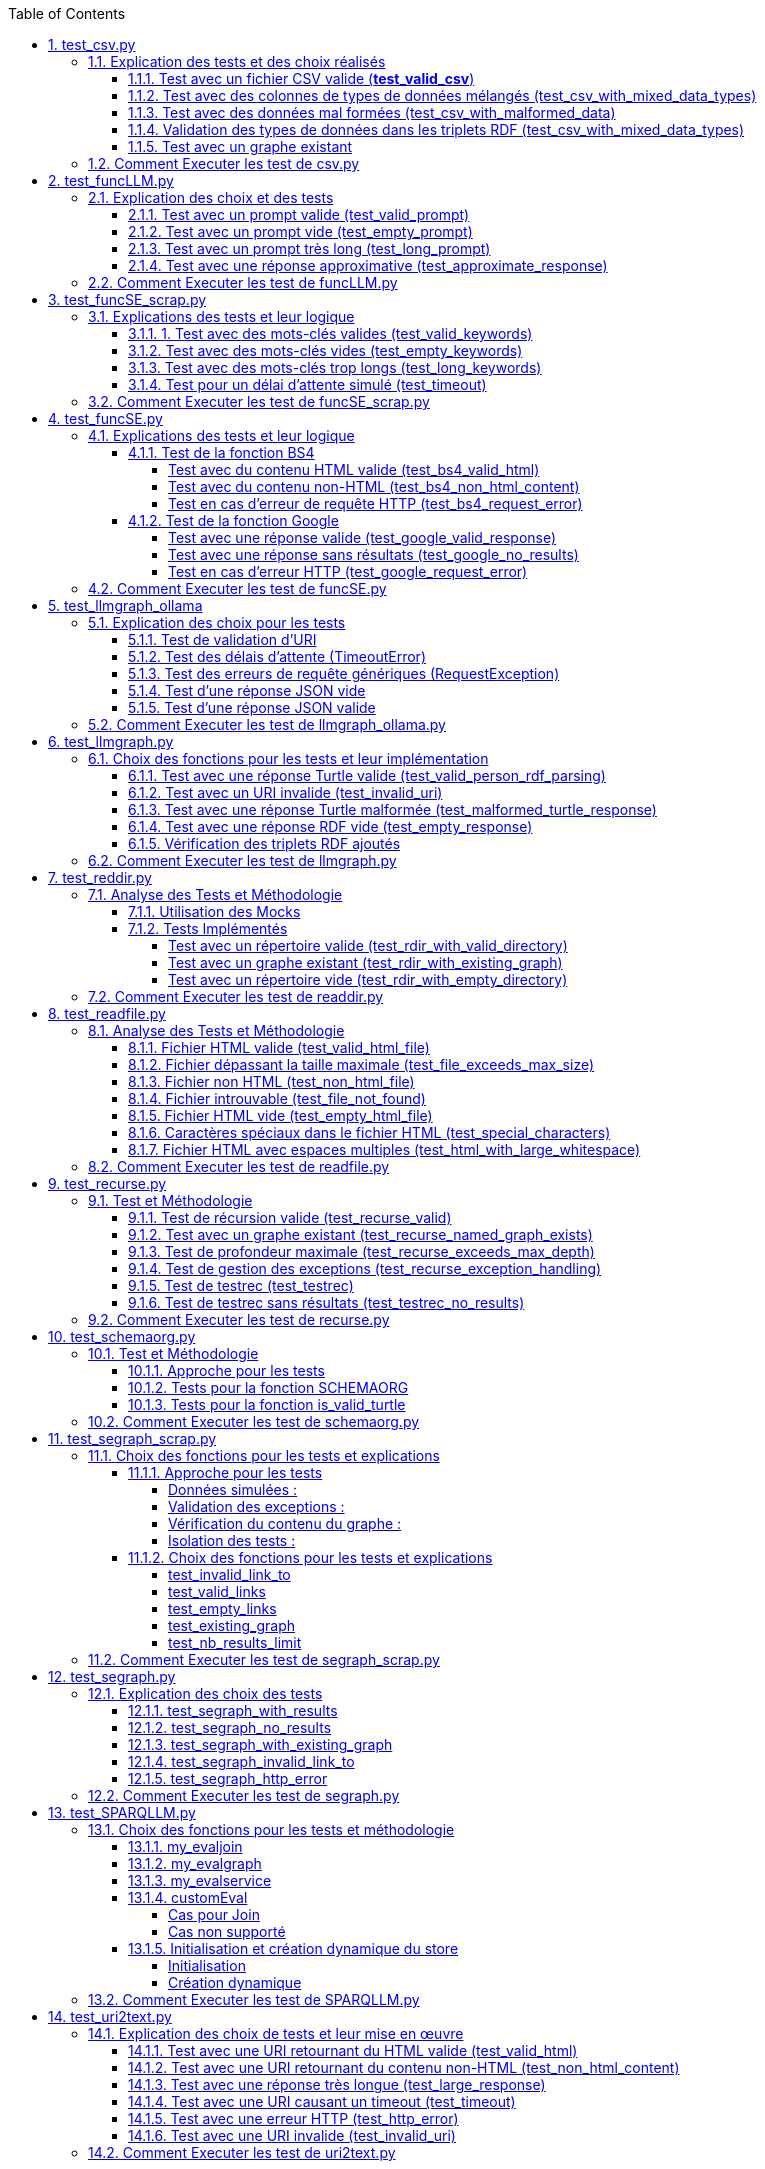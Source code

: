 :toc:
:toclevels: 6
:source-highlighter: highlightjs
:icons: font
:sectnums:
:sectlinks:
:doctype: book


== test_csv.py

ce fichier est localiser dans le dossier  **test/test/udf/test_avec_mock**  parce que nous avons fait le **choix de simuler des fichiers .csv** directement dans test_csv.py plutot que de creer plusieurs fichier .csv différents pour les tests

=== Explication des tests et des choix réalisés

==== Test avec un fichier CSV valide (**test_valid_csv**)

* **Objectif** : Vérifier que la fonction peut correctement transformer un fichier CSV valide en triplets RDF.

* **Comment cela a été fait** :

** Un contenu CSV valide est simulé avec **mock_open**.

** La fonction **pd.read_csv** est remplacée via un **patch** pour retourner le dataframe correspondant.

** Les triplets générés dans le graphe RDF sont comptés et comparés au nombre attendu.

** **Pourquoi** ? : C'est le cas nominal où tout fonctionne correctement. Cela valide que la logique principale est correcte.

==== Test avec des colonnes de types de données mélangés (test_csv_with_mixed_data_types)

* **Objectif** : Vérifier que les types de données (entiers, flottants, chaînes de caractères) sont correctement détectés et représentés en RDF.

* **Comment cela a été fait** :
** Un **CSV** contenant différents types de données est simulé.

** Après l'exécution, les triplets sont inspectés pour vérifier que le datatype RDF est correct (ex. : **XSD.integer** pour les entiers,** XSD.float** pour les flottants).

** **Pourquoi** ? : Assure que la fonction gère correctement les colonnes contenant des types de données variés.

==== Test avec des données mal formées (test_csv_with_malformed_data)

* **Objectif** : Vérifier que la fonction réagit correctement aux erreurs de parsing des fichiers CSV mal formés.
* **Comment cela a été fait** :

** Un **CSV** mal formé est simulé (ligne incomplète, colonnes supplémentaires).

** La fonction **pd.read_csv **est configurée pour lever une exception **pd.errors.ParserError**.

** On s'attend à ce que la fonction retourne **None**, sans créer de graphe RDF.

** **Pourquoi** ? : Simule des cas réels où les fichiers CSV sont corrompus ou incorrectement formatés.

==== Validation des types de données dans les triplets RDF (test_csv_with_mixed_data_types)

* **Objectif** : Identifier si chaque type de valeur dans les triplets RDF correspond au type attendu (entier, flottant, chaîne).

* **Comment cela a été fait** :

** Une fois le graphe RDF généré, chaque triplet est inspecté pour vérifier le type de donnée à l'aide de **o.datatype**.

** **Pourquoi** ? : Cela garantit la cohérence des données RDF générées.

==== Test avec un graphe existant

* **Objectif** : Vérifier que si un graphe RDF pour un fichier CSV donné existe déjà, il n'est pas recréé.

* **Comment cela a été fait** :

** Simuler l'existence d'un graphe RDF avec une URI spécifique.

** Appeler **slm_csv** avec le même fichier.
Vérifier que la fonction détecte l'existence du graphe et ne le recrée pas.

** **Pourquoi** ? : Permet de s'assurer que la fonction est idempotente et évite des calculs inutiles.

=== Comment Executer les test de csv.py

Pour exécuter le fichier test_csv.py qui se situe dans le **répertoire test/test_udf/test_avec_mock/test_csv.py**

Vous pouvez lancer les tests avec la commande suivante depuis la racine du projet:


[source,bash]
----
python -m SPARQLLM.test.test_udf.test_avec_mock.test_
csv
----

et vous devez obtenir le résultat suivant :

[source,bash]
----
Error reading file: Erreur de parsing
Traceback (most recent call last):
  File "/home/gloire/Documents/capstone2/SPARQLLM/SPARQLLM/udf/csv.py", line 41, in slm_csv
    df = pd.read_csv(str(file_url))  # Lecture du fichier CSV dans un DataFrame
         ^^^^^^^^^^^^^^^^^^^^^^^^^^
  File "/home/gloire/anaconda3/lib/python3.12/unittest/mock.py", line 1139, in __call__
    return self._mock_call(*args, **kwargs)
           ^^^^^^^^^^^^^^^^^^^^^^^^^^^^^^^^
  File "/home/gloire/anaconda3/lib/python3.12/unittest/mock.py", line 1143, in _mock_call
    return self._execute_mock_call(*args, **kwargs)
           ^^^^^^^^^^^^^^^^^^^^^^^^^^^^^^^^^^^^^^^^
  File "/home/gloire/anaconda3/lib/python3.12/unittest/mock.py", line 1198, in _execute_mock_call
    raise effect
pandas.errors.ParserError: Erreur de parsing
...
----------------------------------------------------------------------
Ran 3 tests in 0.026s

OK
----

== test_funcLLM.py

Ce fichier est localisé dans le dossier **test/test/udf/test_sans_mock/** 

=== Explication des choix et des tests

==== Test avec un prompt valide (test_valid_prompt)

* **Objectif** : Vérifier que la fonction LLM retourne une réponse correcte et de type Literal lorsque le prompt est valide.

* **Comment cela a été fait** :

** On passe un prompt simple et bien défini : *"Quelle est la capitale de la France ?"*.
On vérifie que la réponse contient le mot-clé attendu, *"Paris"*.

* **Pourquoi ?** : C'est le scénario nominal et basique qui confirme que la fonction interagit correctement avec l'API OpenAI.

==== Test avec un prompt vide (test_empty_prompt)

* **Objectif** : Vérifier que la fonction détecte et rejette un prompt vide.

* **Comment cela a été fait** :

** On passe un prompt vide **("")** et on s'attend à une exception AssertionError.

** Cette exception est provoquée par la ligne **assert prompt.strip() != ""**.

* **Pourquoi ?** : Prévenir les appels inutiles ou défectueux à l'API avec des entrées incorrectes.

====  Test avec un prompt très long (test_long_prompt)

* **Objectif** : Tester la robustesse de la fonction face à des prompts exceptionnellement longs.

* **Comment cela a été fait** :

** On génère un prompt composé de la répétition de **"Lorem ipsum" 1000 fois**, simulant une longue entrée.

** On vérifie que la réponse n'est pas vide et qu'elle est encapsulée dans un objet **Literal**.

* **Pourquoi ?** : Les **API NLP comme OpenAI** peuvent avoir des limites sur la taille du prompt. Ce test valide que le comportement reste correct dans de telles situations.

==== Test avec une réponse approximative (test_approximate_response)

* **Objectif** : Vérifier que la fonction peut traiter des réponses où le contenu peut varier légèrement.

* **Comment cela a été fait** :

** On utilise un prompt : *"Donne-moi une citation célèbre d'Albert Einstein."*

** On s'attend à ce que la réponse contienne au moins un des *mots-clés liés à Einstein ("intelligence", "imagination", "relativité").*

* **Pourquoi ?** : Les réponses générées par des modèles linguistiques peuvent ne pas être strictement déterministes. Ce test accepte une certaine variation tout en vérifiant que la réponse est plausible.

=== Comment Executer les test de funcLLM.py

Pour exécuter le fichier test_funcLLM.py qui se situe dans **le répertoire test/test_udf/test_sans_mock/test_funcLLM.py**

Vous pouvez lancer les tests avec la commande suivante depuis la racine du projet :


[source,bash]
----
python -m SPARQLLM.test.test_udf.test_sans_mock.test_
funcLLM
----

et vous devez obtenir le résultat suivant :

[source,bash]
----
....
----------------------------------------------------------------------
Ran 4 tests in 3.488s

OK
----

== test_funcSE_scrap.py

Ce fichier est localisé dans le dossier **test/test/udf/test_sans_mock/** 

=== Explications des tests et leur logique

==== 1. Test avec des mots-clés valides (test_valid_keywords)

* **Objectif** : Vérifier que la fonction retourne un URI valide lorsqu'elle est utilisée avec des mots-clés valides.

* **Comment cela a été fait :**

** Un exemple simple comme *"university of nantes"* est passé à la fonction.

** Le test vérifie que le retour est de type URIRef et que l'URI est valide en utilisant **is_valid_uri**.

**Pourquoi ?** : C'est le scénario nominal, et il valide que la fonction fonctionne correctement avec des entrées classiques.

==== Test avec des mots-clés vides (test_empty_keywords)

* **Objectif** : Vérifier que la fonction rejette les entrées vides.

* **Comment cela a été fait :**

** Une chaîne vide **("")** est passée à la fonction.
** Le test s'attend à une exception **ValueError** avec un message clair.

* **Pourquoi ?** : Empêcher l'exécution inutile de la fonction avec des entrées invalides.

==== Test avec des mots-clés trop longs (test_long_keywords)

* **Objectif** : Valider que la fonction gère correctement des mots-clés trop longs.

* **Comment cela a été fait :**

** Une chaîne de 500 répétitions de *"Lorem ipsum"* est utilisée pour dépasser la limite de 1000 caractères.

** Une exception **ValueError** est attendue avec un message explicite.

* **Pourquoi ?** : Les mots-clés trop longs peuvent entraîner des erreurs au niveau du moteur de recherche ou réduire la performance, ce qui justifie cette validation.

==== Test pour un délai d'attente simulé (test_timeout)

* **Objectif** : Vérifier le comportement de la fonction lorsque le moteur de recherche dépasse le délai d'attente.

* **Comment cela a été fait :**

** Une exception est levée manuellement avec le message "délai d'attente dépassé".
Le test vérifie que l'exception est correctement gérée et que le message est inclus.

* **Pourquoi ?** : Simuler les scénarios d'erreur réseau pour s'assurer que la fonction reste robuste.

=== Comment Executer les test de funcSE_scrap.py

Pour exécuter le fichier test_funcSE_scrap.py qui se situe dans le répertoire **test/test_udf/test_sans_mock/test_funcSE_scrap.py**

Vous pouvez lancer les tests avec la commande suivante depuis la racine du projet :


[source,bash]
----
python -m SPARQLLM.test.test_udf.test_sans_mock.test_funcSE_scrap
----

et vous devez obtenir le résultat suivant :

[source,bash]
----
Searching Google                                                                                                       
.                                                                                                                      
----------------------------------------------------------------------
Ran 4 tests in 2.540s

OK
----

== test_funcSE.py

ce fichier est localiser dans le dossier  **test/test/udf/test_avec_mock**  parce que Le fichier funcSE.py ne fonctionne pas correctement lorsqu'il est exécuté, car il provoque systématiquement l'erreur suivante :

[source,bash]
----
raise HTTPError(req.full_url, code, msg, hdrs, fp)
urllib.error.HTTPError: HTTP Error 400: Bad Request
----

C'est la raison pour laquelle tous **les tests de ce fichier ont été réalisés exclusivement avec des mocks**, permettant de simuler les réponses des fonctions sans effectuer de véritables requêtes réseau.

=== Explications des tests et leur logique

==== Test de la fonction BS4

===== Test avec du contenu HTML valide (test_bs4_valid_html)

* **Objectif :** Vérifier que la fonction **BS4** extrait correctement le texte d'une page HTML valide.

* **Comment cela a été fait :**

** Le contenu HTML simulé contient une balise *<p>* avec *"Hello World!"*.

** Le test s'assure que la fonction retourne un *Literal* contenant exactement le texte extrait, nettoyé des balises HTML.

===== Test avec du contenu non-HTML (test_bs4_non_html_content)

* **Objectif** : Vérifier que la fonction gère correctement les pages qui ne contiennent pas de contenu HTML.

* **Comment cela a été fait :**

** Une réponse avec **Content-Type: application/json** est simulée.

** Le test s'attend à ce que la fonction retourne un *Literal* indiquant qu'il n'y a pas de contenu HTML.

===== Test en cas d'erreur de requête HTTP (test_bs4_request_error)

* **Objectif** : Vérifier que la fonction gère les erreurs réseau ou HTTP correctement.

* **Comment cela a été fait :**

    ** Une exception est simulée lorsque **requests.get** est appelé.

    ** La fonction doit retourner un **Literal** contenant un message d'erreur explicite, incluant l'URI problématique.

==== Test de la fonction Google

===== Test avec une réponse valide (test_google_valid_response)


- **Objectif** : Vérifier que la fonction extrait correctement le premier lien d'une réponse Google valide.

* **Comment cela a été fait :**
** Une réponse JSON simulée contenant plusieurs liens est utilisée.

** Le test vérifie que le premier lien est correctement transformé en **URIRef**.

===== Test avec une réponse sans résultats (test_google_no_results)

* **Objectif :** Vérifier que la fonction gère correctement les cas où aucun résultat n'est trouvé.

* **Comment cela a été fait :**

** Une réponse JSON simulée sans résultats est utilisée.

** Le test s'assure que la fonction retourne un **URIRef** vide **("")**.

===== Test en cas d'erreur HTTP (test_google_request_error)

* **Objectif** : Vérifier que la fonction gère les erreurs réseau ou HTTP correctement.

* **Comment cela a été fait :**

** Une exception est simulée lorsque **urlopen** est appelé.
** La fonction doit retourner un **URIRef** vide pour signaler l'erreur de manière sécurisée.

=== Comment Executer les test de funcSE.py

Pour exécuter le fichier test_funcSE.py qui se situe dans le répertoire **test/test_udf/test_avec_mock/test_funcSE.py**

Vous pouvez lancer les tests avec la commande suivante depuis la racine du projet :


[source,bash]
----
python -m SPARQLLM.test.test_udf.test_sans_mock.test_funcSE
----

et vous devez obtenir le résultat suivant :

[source,bash]
----
....Error retrieving results for test: Mocked error
..
----------------------------------------------------------------------
Ran 6 tests in 0.009s

OK
----

== test_llmgraph_ollama

Ce fichier est localisé dans le dossier **test/test/udf/test_sans_mock/** 


=== Explication des choix pour les tests

==== Test de validation d'URI

* **Pourquoi** :

Vérifier que la fonction gère correctement les URI invalides en renvoyant une URI de type **http://example.org/invalid_uri**.

* **Comment** :
** Fournir une chaîne de caractères non valide en tant qu'URI.
** Vérifier que la fonction retourne bien **http://example.org/invalid_uri**

==== Test des délais d'attente (TimeoutError)

* **Pourquoi** :
Assurer que la fonction gère correctement les délais d'attente dépassés.

* **Comment** :
** Simuler un délai d'attente dépassé via une exception levée par **requests.post.**
** Vérifier que le graphe RDF enregistre une erreur avec le message **"Timeout Error"**.

==== Test des erreurs de requête génériques (RequestException)

* **Pourquoi** :
Garantir que toutes les erreurs HTTP sont capturées et enregistrées correctement.

* **Comment** :

** Simuler une exception levée par **requests.post** **(autre qu'une erreur de délai d'attente)**.
** Vérifier que le graphe RDF contient une erreur décrivant précisément le problème.

==== Test d'une réponse JSON vide


* **Pourquoi** :
Vérifier que la fonction ne tente pas de traiter une réponse vide.

* **Comment** :

** Simuler une réponse JSON contenant un champ **response** vide.
** Vérifier que la fonction enregistre une erreur avec le message "Empty response from API".

==== Test d'une réponse JSON valide

* **Pourquoi :**
S'assurer que la fonction traite correctement un **JSON-LD** valide.

* **Comment :**

** Simuler une réponse **JSON** contenant un champ response avec des données **JSON-LD** valides.

** Vérifier que les triples **RDF** attendus sont ajoutés dans le graphe nommé.

=== Comment Executer les test de llmgraph_ollama.py

Pour exécuter le fichier test_llmgraph_ollama.py qui se situe dans le répertoire **test/test_udf/test_sans_mock/test_llmgraph_ollama.py**

Vous pouvez lancer les tests avec la commande suivante depuis la racine du projet :


[source,bash]
----
python -m SPARQLLM.test.test_udf.test_sans_mock.test_
llmgraph_ollama
----

et vous devez obtenir le résultat suivant :

[source,bash]
----
 multi-threaded, use of fork() may lead to deadlocks in the child.
  self.pid = os.fork()
 * Serving Flask app 'test_llmgraph_ollama'
 * Debug mode: off
WARNING: This is a development server. Do not use it in a production deployment. Use a production WSGI server instead.
 * Running on http://127.0.0.1:47301
Press CTRL+C to quit
.Timeout error: HTTPConnectionPool(host='127.0.0.1', port=47301): Read timed out. (read timeout=2)
.
----------------------------------------------------------------------
Ran 2 tests in 3.663s

OK
----

== test_llmgraph.py

Ce fichier est localisé dans le dossier **test/test/udf/test_sans_mock/** 


=== Choix des fonctions pour les tests et leur implémentation

==== Test avec une réponse Turtle valide (test_valid_person_rdf_parsing)

* **Pourquoi** : Vérifie que la fonction peut charger et manipuler un RDF valide.

* **Comment** :
** Un RDF Turtle bien formé représentant une personne est fourni.

** La fonction tente de le charger dans un graphe RDF.

** Les assertions vérifient la présence des triples RDF attendus **(par exemple, le type schema:Person)**.

==== Test avec un URI invalide (test_invalid_uri)

* **Pourquoi** : Assure que la fonction gère correctement les URI non valides en générant une erreur.

* **Comment** :

** Fournir un URI non conforme (par exemple, une simple chaîne).

** Vérifier que la fonction lève une exception **ValueError** appropriée.

==== Test avec une réponse Turtle malformée (test_malformed_turtle_response)

* **Pourquoi** : Valide que la fonction détecte et signale les erreurs de syntaxe dans le RDF.

* **Comment**:

** Injecter une réponse **RDF avec des erreurs de syntaxe (par exemple, des balises incomplètes)**.

** Vérifier que l'exception **ValueError** est levée avec un message explicite mentionnant une erreur de parsing.

==== Test avec une réponse RDF vide (test_empty_response)

* **Pourquoi** : Vérifie que la fonction gère les réponses vides de manière appropriée.

* **Comment** :

** Fournir une réponse RDF vide en tant que simulation.

** S'assurer que la fonction lève une exception avec un message d'erreur indiquant que la réponse est vide.

==== Vérification des triplets RDF ajoutés

* **Pourquoi** : Garantir que les triplets RDF sont bien ajoutés dans le graphe nommé.

* **Comment** :

** Fournir une réponse Turtle valide.
Parcourir les triplets ajoutés dans le graphe RDF.

** Vérifier que les triplets correspondent aux données de la réponse simulée.

=== Comment Executer les test de llmgraph.py

Pour exécuter le fichier test_llmgraph.py qui se situe dans le répertoire **test/test_udf/test_sans_mock/test_llmgraph.py**

Vous pouvez lancer les tests avec la commande suivante depuis la racine du projet :


[source,bash]
----
python -m SPARQLLM.test.test_udf.test_sans_mock.test_
llmgraph
----

et vous devez obtenir le résultat suivant :

[source,bash]
----
" Error processing RDF data: at line 1 of <>:
Bad syntax (expected directive or statement) at ^ in:
"b''^b"If you're looking to create an empty Turtle RDF (Resource De"..."
..Error processing RDF data: at line 2 of <>:
Bad syntax (unterminated URI reference) at ^ in:
"b'@prefix schema: <https://schema.org/> .\n        <http://example.org/person a schema:Person '^b''..."
..
----------------------------------------------------------------------
Ran 4 tests in 3.804s

OK "
----

== test_reddir.py

ce fichier est localiser dans le dossier  **test/test/udf/test_avec_mock**  parce que Le fichier readdir.py ne fonctionne pas lors de son exécution et retourne toujours l'erreur :

[source,bash]
----
TypeError: 'NoneType' object is not subscriptable.
----

C'est pourquoi les tests de ce fichier ont été exclusivement réalisés à **l'aide de mocks.**

=== Analyse des Tests et Méthodologie

==== Utilisation des Mocks

* **Pourquoi** : Éviter l'erreur réelle dans le fichier (NoneType non subscriptable) et simuler divers comportements sans dépendre du système de fichiers réel.

* **Comment** :

** **Mock** des appels à **os.listdir, named_graph_exists** et autres fonctions pour contrôler leurs retours et simuler différents scénarios.

==== Tests Implémentés

===== Test avec un répertoire valide (test_rdir_with_valid_directory)

* **Pourquoi** : Vérifie que **RDIR** fonctionne comme prévu lorsqu'un répertoire contient plusieurs fichiers.

* **Comment**

    ** Mock de **list_directory_content** pour retourner une liste simulée de fichiers.

    ** Mock de **add_triples_to_graph** pour s'assurer qu'il est appelé avec les bons paramètres.

    ** Assertions sur :
        *** Le retour correct de l'URI du graphe.
        *** Les appels aux fonctions internes avec les arguments attendus.
        
===== Test avec un graphe existant (test_rdir_with_existing_graph)

* **Pourquoi** : S'assure que RDIR ne recrée pas un graphe s'il existe déjà.

* **Comment :**
    ** Mock de **named_graph_exists** pour simuler qu'un graphe existe déjà.
    ** Vérification que la fonction retourne **None**.

===== Test avec un répertoire vide (test_rdir_with_empty_directory)

* **Pourquoi :** Vérifie que **RDIR** gère correctement les répertoires sans contenu.

* **Comment :**
    ** **Mock de os.listdir** pour retourner une liste vide.
    ** Assertions sur :
        *** Le retour de l'URI du graphe.
        *** L'absence de triplets ajoutés au graphe.

=== Comment Executer les test de readdir.py

Pour exécuter le fichier test_readdir.py qui se situe dans le répertoire **test/test_udf/test_avec_mock/test_readdir.py**

Vous pouvez lancer les tests avec la commande suivante depuis la racine du projet :


[source,bash]
----
python -m SPARQLLM.test.test_udf.test_avec_mock.test_
readdir
----

et vous devez obtenir le résultat suivant :

[source,bash]
----
...
----------------------------------------------------------------------
Ran 3 tests in 0.003s

OK
----



== test_readfile.py

ce fichier est localiser dans le dossier  **test/test/udf/test_avec_mock**  parce que nous avons fait le **choix de simuler des fichiers htlm** directement dans test_readfile.py plutot que de creer plusieurs fichier html différents pour les tests

=== Analyse des Tests et Méthodologie

==== Fichier HTML valide (test_valid_html_file)

* **Objectif** : Vérifier que le contenu HTML est correctement extrait et converti en texte.

* **Méthodologie** :

    ** Simulation d'un fichier HTML contenant des balises **<h1> et <p>.**

    ** Utilisation de **mock_open** pour simuler l'ouverture et la lecture du fichier.

    ** Validation que le texte extrait correspond au contenu attendu, tronqué à la taille maximale.

==== Fichier dépassant la taille maximale (test_file_exceeds_max_size)

* **Objectif** : Vérifier que le contenu extrait est tronqué correctement.

* **Méthodologie** :
    ** Simulation d'un fichier HTML avec un contenu très long.
    ** Vérification que la longueur du texte retourné ne dépasse pas **max_size**.

==== Fichier non HTML (test_non_html_file)

* **Objectif** : S'assurer que le fichier texte brut est traité comme du texte ordinaire.

* **Méthodologie** :
    ** Simulation d'un fichier contenant du texte brut.
    ** Validation que le contenu est extrait sans erreur et correspond à l'attendu.

==== Fichier introuvable (test_file_not_found)

* **Objectif** : Vérifier que la fonction gère les fichiers inexistants correctement.

* **Méthodologie** :

    ** Simulation d'une erreur **FileNotFoundError** avec **patch**.
    ** Vérification que la fonction retourne un message d'erreur approprié.

==== Fichier HTML vide (test_empty_html_file)

* **Objectif** : Vérifier que la fonction gère un fichier vide sans planter.

* **Méthodologie** :
** Simulation d'un fichier vide.
** Validation que le contenu retourné est une chaîne vide.

==== Caractères spéciaux dans le fichier HTML (test_special_characters)

* **Objectif **: Vérifier que les caractères spéciaux sont convertis correctement en ASCII.

* **Méthodologie :**

    ** Simulation d'un fichier HTML contenant des caractères accentués.
    ** Validation que les caractères sont correctement transformés en leur équivalent ASCII.

==== Fichier HTML avec espaces multiples (test_html_with_large_whitespace)

* **Objectif** : Vérifier que les espaces inutiles sont correctement supprimés.

**Méthodologie** :

    ** Simulation d'un fichier HTML contenant des espaces multiples et des retours à la ligne inutiles.
    ** Validation que le texte extrait est correctement nettoyé.

=== Comment Executer les test de readfile.py

Pour exécuter le fichier test_readfile.py qui se situe dans le répertoire **test/test_udf/test_avec_mock/test_readfile.py**

Vous pouvez lancer les tests avec la commande suivante depuis la racine du projet :


[source,bash]
----
python -m SPARQLLM.test.test_udf.test_avec_mock.test_
readfile
----

et vous devez obtenir le résultat suivant :

[source,bash]
----
...
----------------------------------------------------------------------
Ran 3 tests in 0.003s

OK
----



== test_recurse.py

Le fichier recurse.py ne marche pas quand on l'exécute, et on obtient toujours l'erreur suivante :

[source,bash]
----
Error retrieving file:///Users/molli-p/SPARQLLM does not look like a valid URI, trying to serialize this will break.
----

C'est pourquoi **les tests de ce fichier ont été réalisés uniquement avec des mocks**.

=== Test et Méthodologie

==== Test de récursion valide (test_recurse_valid)

* **Objectif** : Vérifier que la fonction recurse fonctionne correctement avec un scénario typique.

* **Méthodologie** :
    ** Simulation de résultats de requêtes avec **mock_query_result**.

    ** Validation que recurse retourne l'URI attendu **(http://example.org/allg)**.

==== Test avec un graphe existant (test_recurse_named_graph_exists)

* **Objectif** : Vérifier que la fonction **recurse** retourne **None** si le graphe existe déjà.

* **Méthodologie :**
    ** Simulation de **named_graph_exists** pour qu'il retourne **True**.
    ** Vérification que le résultat est **None**.

==== Test de profondeur maximale (test_recurse_exceeds_max_depth)

* **Objectif** : Vérifier que la récursion s'arrête lorsque la profondeur maximale est atteinte.

* **Méthodologie** :
    ** Simulation de résultats de requêtes avec un seul résultat **(mock_query_result).**
    ** Vérification que **func_recurse_on** ne dépasse pas la limite fixée.

==== Test de gestion des exceptions (test_recurse_exception_handling)

* **Objectif** : Vérifier que les exceptions dans **store.query** sont correctement capturées.

* **Méthodologie** :
    ** Simulation d'une exception levée par **store.query**.
    ** Vérification que la fonction retourne toujours un URI valide **(http://example.org/allg).**

==== Test de testrec (test_testrec)

* **Objectif** : Vérifier que la fonction **testrec** produit les résultats attendus pour un graphe.

* **Méthodologie** :
    ** Simulation d'un résultat SPARQL contenant une valeur **(Literal(42))**.
    ** Validation que **testrec** appelle **print** avec la valeur correcte.

==== Test de testrec sans résultats (test_testrec_no_results)

* **Objectif** : Vérifier que la fonction **testrec** gère correctement l'absence de résultats.

* **Méthodologie** :
    ** Simulation d'un résultat vide pour la requête SPARQL.
    ** Validation que **print** n'est pas appelé.

=== Comment Executer les test de recurse.py

Pour exécuter le fichier test_recurse.py qui se situe dans le répertoire **test/test_udf/test_avec_mock/test_recurse.py**

Vous pouvez lancer les tests avec la commande suivante depuis la racine du projet :


[source,bash]
----
python -m SPARQLLM.test.test_udf.test_avec_mock.test_
recurse
----

et vous devez obtenir le résultat suivant :

[source,bash]
----
RECURSE Recurse on : http://example.org/init_graph
RECURSE Recurse on : http://example.org/init_graph -> http://example.org/graph1
RECURSE Recurse on : http://example.org/graph1
RECURSE Recurse on : http://example.org/graph1 -> http://example.org/graph1
.RECURSE Recurse on : http://example.org/init_graph
Traceback (most recent call last):
  File "/home/gloire/Documents/capstone2/SPARQLLM/SPARQLLM/udf/recurse.py", line 75, in recurse
    func_recurse_on(ginit, 0)  # Démarrage de la récursion
    ^^^^^^^^^^^^^^^^^^^^^^^^^
  File "/home/gloire/Documents/capstone2/SPARQLLM/SPARQLLM/udf/recurse.py", line 58, in func_recurse_on
    result = store.query(query_str, initBindings={gin: gin_rec})  # Exécution de la requête SPARQL
             ^^^^^^^^^^^^^^^^^^^^^^^^^^^^^^^^^^^^^^^^^^^^^^^^^^^
  File "/home/gloire/anaconda3/lib/python3.12/unittest/mock.py", line 1139, in __call__
    return self._mock_call(*args, **kwargs)
           ^^^^^^^^^^^^^^^^^^^^^^^^^^^^^^^^
  File "/home/gloire/anaconda3/lib/python3.12/unittest/mock.py", line 1143, in _mock_call
    return self._execute_mock_call(*args, **kwargs)
           ^^^^^^^^^^^^^^^^^^^^^^^^^^^^^^^^^^^^^^^^
  File "/home/gloire/anaconda3/lib/python3.12/unittest/mock.py", line 1198, in _execute_mock_call
    raise effect
Exception: Mocked SPARQL error
..RECURSE Recurse on : http://example.org/init_graph
RECURSE Recurse on : http://example.org/init_graph -> http://example.org/graph1
RECURSE Recurse on : http://example.org/graph1
RECURSE Recurse on : http://example.org/graph1 -> http://example.org/graph1
RECURSE Recurse on : http://example.org/graph1
RECURSE Recurse on : http://example.org/graph1 -> http://example.org/graph1
RECURSE Recurse on : http://example.org/graph1
RECURSE Recurse on : http://example.org/graph1 -> http://example.org/graph1
RECURSE Recurse on : http://example.org/graph1 -> http://example.org/graph2
RECURSE Recurse on : http://example.org/graph1 -> http://example.org/graph2
RECURSE Recurse on : http://example.org/graph2
RECURSE Recurse on : http://example.org/graph2 -> http://example.org/graph1
RECURSE Recurse on : http://example.org/graph2 -> http://example.org/graph2
RECURSE Recurse on : http://example.org/graph1 -> http://example.org/graph2
RECURSE Recurse on : http://example.org/graph2
RECURSE Recurse on : http://example.org/graph2 -> http://example.org/graph1
RECURSE Recurse on : http://example.org/graph1
RECURSE Recurse on : http://example.org/graph1 -> http://example.org/graph1
RECURSE Recurse on : http://example.org/graph1 -> http://example.org/graph2
RECURSE Recurse on : http://example.org/graph2 -> http://example.org/graph2
RECURSE Recurse on : http://example.org/graph2
RECURSE Recurse on : http://example.org/graph2 -> http://example.org/graph1
RECURSE Recurse on : http://example.org/graph2 -> http://example.org/graph2
RECURSE Recurse on : http://example.org/init_graph -> http://example.org/graph2
RECURSE Recurse on : http://example.org/graph2
RECURSE Recurse on : http://example.org/graph2 -> http://example.org/graph1
RECURSE Recurse on : http://example.org/graph1
RECURSE Recurse on : http://example.org/graph1 -> http://example.org/graph1
RECURSE Recurse on : http://example.org/graph1
RECURSE Recurse on : http://example.org/graph1 -> http://example.org/graph1
RECURSE Recurse on : http://example.org/graph1 -> http://example.org/graph2
RECURSE Recurse on : http://example.org/graph1 -> http://example.org/graph2
RECURSE Recurse on : http://example.org/graph2
RECURSE Recurse on : http://example.org/graph2 -> http://example.org/graph1
RECURSE Recurse on : http://example.org/graph2 -> http://example.org/graph2
RECURSE Recurse on : http://example.org/graph2 -> http://example.org/graph2
RECURSE Recurse on : http://example.org/graph2
RECURSE Recurse on : http://example.org/graph2 -> http://example.org/graph1
RECURSE Recurse on : http://example.org/graph1
RECURSE Recurse on : http://example.org/graph1 -> http://example.org/graph1
RECURSE Recurse on : http://example.org/graph1 -> http://example.org/graph2
RECURSE Recurse on : http://example.org/graph2 -> http://example.org/graph2
RECURSE Recurse on : http://example.org/graph2
RECURSE Recurse on : http://example.org/graph2 -> http://example.org/graph1
RECURSE Recurse on : http://example.org/graph2 -> http://example.org/graph2
...
----------------------------------------------------------------------
Ran 6 tests in 0.018s

OK
----

== test_schemaorg.py

Ce fichier est localisé dans le dossier **test/test/udf/test_sans_mock/** 


=== Test et Méthodologie

==== Approche pour les tests

* **Données simulées :**

    ** Des chaînes de caractères représentant des données RDF Turtle valides, mal formées ou vides sont utilisées.
    ** Permet un contrôle total sur les cas de test sans dépendre d'une connexion réseau.

* **Utilisation d'assertions explicites :**

    ** Utilisation de **assertRaises** pour vérifier que des exceptions sont levées dans les cas appropriés.
    ** Utilisation de **assertTrue** et **assertFalse** pour tester les fonctions de validation.

* **Isolation des tests :**

    ** Chaque test est indépendant et ne dépend pas de l'état modifié par un autre test.
    ** Le magasin RDF **(rdf_store)** est réinitialisé au besoin pour garantir un environnement propre.


==== Tests pour la fonction SCHEMAORG

* **test_invalid_uri** :

    ** Vérifie si une URI invalide déclenche une exception.
    ** Utilité : Assure la validation correcte des URI dès le début.

* **test_valid_turtle** :

    ** Teste le parsing correct des données RDF Turtle valides.
    ** Utilité : Vérifie que la fonction ajoute correctement des triplets RDF valides au graphe nommé.

* **test_malformed_turtle** :

    ** Teste le comportement avec une URI invalide à la place des données mal formées.
    ** Utilité : Confirme que la fonction gère correctement les URI non valides sans tenter de les parser.

**test_empty_response** :

    ** Teste le comportement avec une réponse vide.
    ** Utilité : Vérifie que la fonction gère les réponses sans contenu de manière appropriée.

==== Tests pour la fonction is_valid_turtle


* **test_is_valid_turtle_with_valid_data** :

    ** Vérifie si la fonction reconnaît des données RDF Turtle valides.

    ** Utilité : Confirme que la validation fonctionne pour des données correctement formées.

* **test_is_valid_turtle_with_invalid_data** :

    ** Vérifie si la fonction détecte les erreurs dans des données mal formées.

    ** Utilité : Assure que les données invalides ne passent pas la validation.

* **test_is_valid_turtle_with_empty_data** :

    ** Teste le comportement avec une chaîne vide.
    ** Utilité : Vérifie que les chaînes vides ne sont pas considérées comme valides.

=== Comment Executer les test de schemaorg.py

Pour exécuter le fichier test_schemaorg.py qui se situe dans le **répertoire test/test_udf/test_sans_mock/test_schemaorg.py**

Vous pouvez lancer les tests avec la commande suivante depuis la racine du projet :


[source,bash]
----
python -m SPARQLLM.test.test_udf.test_sans_mock.test_
schemaorg
----

et vous devez obtenir le résultat suivant :

[source,bash]
----
..Empty Turtle data is not valid.
.Invalid Turtle data: at line 3 of <>:
Bad syntax (unterminated URI reference) at ^ in:
"b'\n        @prefix schema: <https://schema.org/> .\n        <http://example.org/person a schema:Person ;\n            schema:name "John Doe" .\n       '^b''..."
....
----------------------------------------------------------------------
Ran 7 tests in 11.005s

OK
----



== test_segraph_scrap.py

Ce fichier est localisé dans le dossier **test/test/udf/test_sans_mock/** 


=== Choix des fonctions pour les tests et explications

==== Approche pour les tests

===== Données simulées :

* Les tests utilisent des listes simulées de liens **(valid_links, empty_links)**.

* Cela élimine les dépendances vis-à-vis des appels réseau réels.

===== Validation des exceptions :

* Utilisation de **assertRaises** pour vérifier que des exceptions sont levées dans les cas invalides.

* Exemple :

[source,python]
----
with self.assertRaises(ValueError) as context:
    SEGRAPH_scrap(keywords, link_to)
----

===== Vérification du contenu du graphe :

* Les tests valident les triplets RDF ajoutés au graphe nommé.

* Exemple :

[source,python]
----
self.assertTrue((link_to, URIRef("http://example.org/has_uri"), URIRef(link)) in named_graph)
----

===== Isolation des tests :

**La méthode setUp nettoie le graphe avant chaque test **

[source,python]
----
store.remove((None, None, None))
----

==== Choix des fonctions pour les tests et explications

===== test_invalid_link_to

* **objectif :** Vérifie si la fonction déclenche une exception lorsqu'un link_to invalide est fourni.
* **Raison :** Garantir que les entrées non valides sont correctement détectées.

===== test_valid_links

* **objectif** : Utilise des liens simulés pour vérifier que la fonction ajoute correctement les résultats au graphe RDF.

* **Raison** : Valider le comportement normal avec des données valides.

===== test_empty_links

* **objectif :** Simule une recherche sans résultats pour vérifier que le graphe nommé reste vide.

* **Raison** : Garantir que la fonction gère correctement les cas où aucun lien n'est trouvé.

===== test_existing_graph

* **objectif :** Vérifie que la fonction retourne un graphe existant sans le modifier si un graphe correspondant existe déjà.

* **Raison** : Préserver l'intégrité des graphes déjà créés.

===== test_nb_results_limit

* **objectif :** Limite le nombre de résultats ajoutés au graphe pour vérifier que la fonction respecte le paramètre **nb_results**.

* **Raison** : S'assurer que la fonction ne traite pas plus de résultats que spécifié.

=== Comment Executer les test de segraph_scrap.py

Pour exécuter le fichier test_segraph_scrap.py qui se situe dans le répertoire **test/test_udf/test_sans_mock/test_segraph_scrap.py**

Vous pouvez lancer les tests avec la commande suivante depuis la racine du projet :


[source,bash]
----
python -m SPARQLLM.test.test_udf.test_sans_mock.test_
segraph_scrap
----

et vous devez obtenir le résultat suivant :

[source,bash]
----
.....
----------------------------------------------------------------------
Ran 5 tests in 15.678s

OK
----


== test_segraph.py

ce fichier est localiser dans le dossier  **test/test/udf/test_avec_mock**  parce que le fichier segraph.py ne fonctionne pas correctement lorsqu'il est exécuté, car il retourne systématiquement l'erreur suivante :

[source,bash]
----
raise HTTPError(req.full_url, code, msg, hdrs, fp)
urllib.error.HTTPError: HTTP Error 400: Bad Request
----

C'est pourquoi tous les tests ont été effectués à **l'aide de mocks pour simuler les réponses du réseau et contourner le problème**.

Ce fichier est localisé dans le dossier **test/test/udf/test_sans_mock/** 


=== Explication des choix des tests

==== test_segraph_with_results

* **Objectif** :


** Vérifier que SEGRAPH fonctionne correctement avec des résultats simulés.

** S'assurer que les liens sont correctement ajoutés au graphe RDF.

==== test_segraph_no_results

* **Objectif** :
 Vérifier que **SEGRAPH** gère correctement les cas où aucun lien n'est retourné par l'API.

==== test_segraph_with_existing_graph

* **Objectif** :
Vérifier que **SEGRAPH** retourne simplement l'URI du graphe existant sans le modifier.

==== test_segraph_invalid_link_to

* **Objectif** :
S'assurer que la validation des arguments fonctionne correctement.

==== test_segraph_http_error

* **Objectif** :
Vérifier que les erreurs réseau sont correctement gérées.

=== Comment Executer les test de segraph.py

Pour exécuter le fichier test_segraph.py qui se situe dans le répertoire **test/test_udf/test_avec_mock/test_segraph.py**

Vous pouvez lancer les tests avec la commande suivante depuis la racine du projet :


[source,bash]
----
python -m SPARQLLM.test.test_udf.test_avec_mock.test_
segraph
----

et vous devez obtenir le résultat suivant :

[source,bash]
----
DEBUG:SPARQLLM.udf.segraph:Graph after adding links: [(rdflib.term.URIRef('http://example.org/root'), rdflib.term.URIRef('http://example.org/has_uri'), rdflib.term.URIRef('http://example.com/link2')), (rdflib.term.URIRef('http://example.org/root'), rdflib.term.URIRef('http://example.org/has_uri'), rdflib.term.URIRef('http://example.com/link1'))]
.DEBUG:SPARQLLM.udf.segraph:Fetching links from URL: http://mocked_url&q=university%20nantes
..DEBUG:SPARQLLM.config:Reading config.ini for configuration
DEBUG:SPARQLLM.config:Registering GETTEXT with URI http://example.org/SLM-GETTEXT
DEBUG:httpx:load_ssl_context verify=True cert=None trust_env=True http2=False
DEBUG:httpx:load_verify_locations cafile='/home/gloire/anaconda3/lib/python3.12/site-packages/certifi/cacert.pem'
DEBUG:SPARQLLM.config:Registering LLM with URI http://example.org/SLM-LLM
DEBUG:httpx:load_ssl_context verify=True cert=None trust_env=True http2=False
DEBUG:httpx:load_verify_locations cafile='/home/gloire/anaconda3/lib/python3.12/site-packages/certifi/cacert.pem'
DEBUG:SPARQLLM.config:Registering LLMGRAPH with URI http://example.org/SLM-LLMGRAPH
DEBUG:SPARQLLM.config:Registering LLMGRAPH_OLLAMA with URI http://example.org/SLM-LLMGRAPH_OLLA
DEBUG:SPARQLLM.config:Registering SEGRAPH with URI http://example.org/SLM-SEGRAPH
DEBUG:SPARQLLM.config:Registering SEGRAPH_scrap with URI http://example.org/SLM-SEGRAPH_SCRAP
DEBUG:SPARQLLM.config:Registering SearchEngine with URI http://example.org/SLM-SearchEngine
DEBUG:SPARQLLM.config:Registering Google with URI http://example.org/SLM-Google
DEBUG:SPARQLLM.config:Registering BS4 with URI http://example.org/SLM-BS4
DEBUG:SPARQLLM.config:Registering SCHEMAORG with URI http://example.org/SLM-SCHEMA
DEBUG:SPARQLLM.config:Registering RDIR with URI http://example.org/SLM-READDIR
DEBUG:SPARQLLM.config:Registering readhtmlfile with URI http://example.org/SLM-READHTMLFILE
DEBUG:SPARQLLM.config:Registering recurse with URI http://example.org/SLM-RECURSE
DEBUG:SPARQLLM.config:Registering slm_csv with URI http://example.org/SLM-CSV
DEBUG:SPARQLLM.udf.segraph:SEGRAPH: (university nantes, http://example.org/root, <class 'rdflib.term.URIRef'>, se_url: https://customsearch.googleapis.com/customsearch/v1?cx=None&key=None, max_links: 1)
DEBUG:SPARQLLM.udf.segraph:Fetching links from URL: https://customsearch.googleapis.com/customsearch/v1?cx=None&key=None&q=university%20nantes
ERROR:SPARQLLM.udf.segraph:Erreur réseau ou JSON : HTTP Error
.DEBUG:SPARQLLM.udf.segraph:SEGRAPH: (university nantes, invalid_link_to, <class 'str'>, se_url: https://customsearch.googleapis.com/customsearch/v1?cx=None&key=None, max_links: 1)
.DEBUG:SPARQLLM.udf.segraph:SEGRAPH: (university nantes, http://example.org/root, <class 'rdflib.term.URIRef'>, se_url: https://customsearch.googleapis.com/customsearch/v1?cx=None&key=None, max_links: 1)
DEBUG:SPARQLLM.udf.segraph:Fetching links from URL: https://customsearch.googleapis.com/customsearch/v1?cx=None&key=None&q=university%20nantes
DEBUG:SPARQLLM.udf.segraph:Graph after adding links: []
DEBUG:SPARQLLM.udf.segraph:Final graph content: []
.DEBUG:SPARQLLM.udf.segraph:SEGRAPH: (university nantes, http://example.org/root, <class 'rdflib.term.URIRef'>, se_url: https://customsearch.googleapis.com/customsearch/v1?cx=None&key=None, max_links: 1)
DEBUG:SPARQLLM.udf.segraph:Graph http://google.com/f5f0371016695c2f73f0b2e759e420f81a4cdb7b7ca51f0835b67565c831f51d already exists (good)
.DEBUG:SPARQLLM.udf.segraph:SEGRAPH: (university nantes, http://example.org/root, <class 'rdflib.term.URIRef'>, se_url: https://customsearch.googleapis.com/customsearch/v1?cx=None&key=None, max_links: 1)
DEBUG:SPARQLLM.udf.segraph:Graph after adding links: [(rdflib.term.URIRef('http://example.org/root'), rdflib.term.URIRef('http://example.org/has_uri'), rdflib.term.URIRef('http://example.com/link2')), (rdflib.term.URIRef('http://example.org/root'), rdflib.term.URIRef('http://example.org/has_uri'), rdflib.term.URIRef('http://example.com/link1'))]
DEBUG:SPARQLLM.udf.segraph:Final graph content: [(rdflib.term.URIRef('http://example.org/root'), rdflib.term.URIRef('http://example.org/has_uri'), rdflib.term.URIRef('http://example.com/link2')), (rdflib.term.URIRef('http://example.org/root'), rdflib.term.URIRef('http://example.org/has_uri'), rdflib.term.URIRef('http://example.com/link1'))]
...
----------------------------------------------------------------------
Ran 10 tests in 0.952s

OK
----

== test_SPARQLLM.py

ce fichier est localiser dans le dossier  **test/test/udf/test_avec_mock**  parce qu'**il était impossible de réaliser les tests sans mocks** pour les raisons suivantes :

* **Complexité des dépendances :**  Les fonctions comme **evalGraph**, **evalServiceQuery** et **evalLazyJoin** dépendent directement de la manière dont rdflib gère les requêtes SPARQL dans un contexte dynamique. Tester ces appels directement aurait nécessité de réorganiser l'ensemble du projet pour simuler un environnement SPARQL complet.

* **Store dynamique:** La création dynamique des graphes dans le **store** repose sur des comportements qui émergent pendant l'exécution des requêtes SPARQL. Cela aurait nécessité de configurer un environnement RDF complexe.

* **Efforts de maintenance :** Réorganiser tout le projet pour tester directement ce fichier aurait non seulement pris beaucoup de temps, mais aurait également compliqué la maintenance future.

C'est pourquoi tous les tests ont été réalisés à l'aide de mocks, qui permettent de simuler les appels et de vérifier les comportements sans exécuter réellement les opérations sous-jacentes.

=== Choix des fonctions pour les tests et méthodologie

==== my_evaljoin

* **Objectif du test :**

    ** Vérifier que la fonction appelle correctement evalLazyJoin et retourne son résultat.

* **Méthodologie :**

    ** Utilisation de **unittest.mock.patch** pour remplacer **evalLazyJoin** par un **mock**.

    ** Simuler une réponse "**lazyJoinResult**" de la part de **evalLazyJoin**.

    ** Vérifier que :

        *** La fonction evalLazyJoin est appelée une seule fois avec les bons arguments **(ctx, part)**.

        *** Le résultat retourné par **my_evaljoin** correspond à "**lazyJoinResult**".

==== my_evalgraph

* **Objectif du test :**

    ** Vérifier que la fonction appelle correctement evalGraph et retourne son résultat.

* **Méthodologie :**

    ** Mock de **evalGraph** pour simuler une réponse "**graphResult**"

    ** Vérifier que :

        *** **evalGraph** est appelé une seule fois avec les bons arguments.

        *** Le résultat retourné par **my_evalgraph** est "**graphResult**".

==== my_evalservice

* **Objectif du test :**

    ** Vérifier que la fonction appelle correctement evalServiceQuery et retourne son résultat.

* **Méthodologie :**

    ** Mock de **evalServiceQuery** pour simuler une réponse "**serviceQueryResult**".

    ** Vérifier que :

        *** **evalServiceQuery** est appelé une seule fois avec les bons arguments.

        *** Le résultat retourné par **my_evalservice** est "**serviceQueryResult**".

==== customEval

===== Cas pour Join

* **Objectif du test :**

    ** Vérifier que **customEval** appelle correctement **my_evaljoin** lorsque **part.name == "Join"**.

* **Méthodologie :**

    ** Configuration de **part.name** pour qu'il retourne "**Join**".

    ** **Mock** de **evalLazyJoin** pour simuler une réponse "**customJoinResult**".

    ** Vérifier que :

        *** **evalLazyJoin** est appelé avec les bons arguments.

        *** **customEval** retourne "***customJoinResult***".

===== Cas non supporté

* **Objectif du test :**

    ** Vérifier que customEval lève une exception NotImplementedError pour les part.name non supportés.

* **Méthodologie :**

    ** Configuration de **part.name** avec une valeur non implémentée.

    ** Utilisation de **assertRaises** pour vérifier que l'exception est levée.

==== Initialisation et création dynamique du store

===== Initialisation

* **Objectif du test :**

    ** Vérifier que le **store** est bien un **Dataset** initialement vide.

* **Méthodologie :**

    ** **Mock** de **Dataset** pour vérifier son initialisation.
    ** Vérifier que le **store** est vide à sa création.

===== Création dynamique

*  **Objectif du test :**

    ** Vérifier que des graphes peuvent être créés dynamiquement dans le **store**.

* **Méthodologie :**

    ** Ajout d'un triplet à un graphe dans le **store**.
    
    ** Vérification que le graphe contient le triplet.

=== Comment Executer les test de SPARQLLM.py

Pour exécuter le fichier test_SPARQLLM.py qui se situe dans le répertoire **test/test_udf/test_avec_mock/test_SPARQLLM.py**

Vous pouvez lancer les tests avec la commande suivante depuis la racine du projet :


[source,bash]
----
python -m SPARQLLM.test.test_udf.test_avec_mock.test_
SPARQLLM
----

et vous devez obtenir le résultat suivant :

[source,bash]
----
..EVALGRAPH ctx: <MagicMock name='mock.graph.identifier' id='127104797789792'>, part: <MagicMock id='127104797819344'>
..EVALSERVICE ctx: <MagicMock id='127104799674912'>, part: <MagicMock id='127104797833456'>
...
----------------------------------------------------------------------
Ran 7 tests in 0.006s

OK
----

== test_uri2text.py

Ce fichier est localisé dans le dossier **test/test/udf/test_sans_mock/** 


=== Explication des choix de tests et leur mise en œuvre

==== Test avec une URI retournant du HTML valide (test_valid_html)

* **But** :

    ** Vérifier que la fonction traite correctement une page HTML valide.
    Le contenu HTML est converti en texte brut avec suppression des caractères Markdown.

* **Mise en œuvre :**

    ** Un **serveur HTTP local** sert une réponse **HTML basique (<h1>Hello, world!</h1>)**.

    ** Le test vérifie que la réponse retournée est un **Literal** contenant le texte brut **Hello, world!**.

==== Test avec une URI retournant du contenu non-HTML (test_non_html_content)

* **But :**

    ** Tester que la fonction retourne un message spécifique lorsqu'elle reçoit un contenu non-HTML.

* **Mise en œuvre :**

    ** Le **serveur HTTP local** sert une réponse **JSON avec Content-Type: application/json**.

    ** Le test vérifie que le message retourné est **No HTML** content at **{uri}**.

==== Test avec une réponse très longue (test_large_response)

* **But :**

    Vérifier que la fonction tronque correctement le contenu à la taille maximale **(max_size)**.

* **Mise en œuvre :**

    ** Le serveur **HTTP local** sert une page HTML contenant **10 000 caractères A**.

    ** Le test vérifie que le résultat est un **Literal** avec une longueur égale à la valeur de **max_size**.

==== Test avec une URI causant un timeout (test_timeout)

* **But :**

    * S'assurer que la fonction gère les timeouts correctement.

* **Mise en œuvre :**

    ** **Le serveur HTTP local **retourne une réponse avec **le code HTTP 408 (Request Timeout)**.
    ** Le test vérifie que le message retourné est **Error retrieving {uri}**.

==== Test avec une erreur HTTP (test_http_error)

* **But :**

    ** Tester que la fonction gère correctement **les erreurs HTTP (par exemple, code 500)**.

* **Mise en œuvre :**

    ** Le **serveur HTTP local** retourne une réponse avec **le code HTTP 500 (Internal Server Error)**.

    ** Le test vérifie que le message retourné est **Error retrieving {uri}**.

==== Test avec une URI invalide (test_invalid_uri)

* **But :**

    ** S'assurer que la fonction gère correctement une URI malformée.

* **Mise en œuvre :**

    ** Une** URI invalide (not-a-valid-uri)** est passée à la fonction.
    ** Le test vérifie que le message retourné est **Error retrieving {uri}**.

=== Comment Executer les test de uri2text.py

Pour exécuter le fichier test_uri2text.py qui se situe dans **le répertoire test/test_udf/test_sans_mock/test_uri2text.py**

Vous pouvez lancer les tests avec la commande suivante depuis la racine du projet :


[source,bash]
----
python -m SPARQLLM.test.test_udf.test_sans_mock.test_
uri2text
----

et vous devez obtenir le résultat suivant :

[source,bash]
----
127.0.0.1 - - [04/Jan/2025 18:23:41] "GET /error HTTP/1.1" 500 -
Error retrieving http://localhost:8000/error: 500 Server Error: Internal Server Error for url: http://localhost:8000/error
.Error retrieving not-a-valid-uri: Invalid URL 'not-a-valid-uri': No scheme supplied. Perhaps you meant https://not-a-valid-uri?
.127.0.0.1 - - [04/Jan/2025 18:23:41] "GET /large HTTP/1.1" 200 -
.127.0.0.1 - - [04/Jan/2025 18:23:41] "GET /non-html HTTP/1.1" 200 -
.127.0.0.1 - - [04/Jan/2025 18:23:41] "GET /timeout HTTP/1.1" 408 -
Error retrieving http://localhost:8000/timeout: 408 Client Error: Request Timeout for url: http://localhost:8000/timeout
.127.0.0.1 - - [04/Jan/2025 18:23:41] "GET /valid HTTP/1.1" 200 -
.
----------------------------------------------------------------------
Ran 6 tests in 1.287s

OK
----

